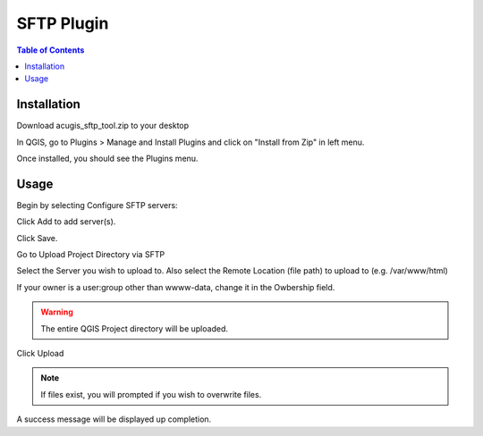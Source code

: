**********************
SFTP Plugin
**********************

.. contents:: Table of Contents
Installation
==================

Download acugis_sftp_tool.zip to your desktop

In QGIS, go to Plugins > Manage and Install Plugins and click on "Install from Zip" in left menu.

.. image:: install.png

Once installed, you should see the Plugins menu.

Usage
==================
  
Begin by selecting Configure SFTP servers:  

.. image:: plugin-1.png

Click Add to add server(s).

.. image:: ConfigServers.png

Click Save.

Go to Upload Project Directory via SFTP

.. image:: sftp.png

Select the Server you wish to upload to.  Also select the Remote Location (file path) to upload to (e.g. /var/www/html)

If your owner is a user:group other than wwww-data, change it in the Owbership field.

.. warning::
    The entire QGIS Project directory will be uploaded.

Click Upload

.. image:: Upload.png

.. note::
    If files exist, you will prompted if you wish to overwrite files.
    
A success message will be displayed up completion.




